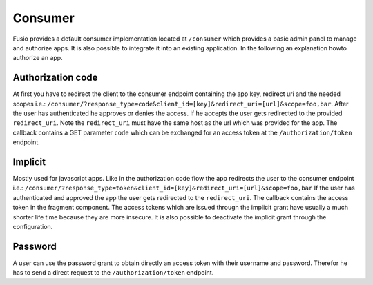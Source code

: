 
Consumer
========

Fusio provides a default consumer implementation located at ``/consumer`` which 
provides a basic admin panel to manage and authorize apps. It is also possible
to integrate it into an existing application. In the following an explanation 
howto authorize an app.

Authorization code
------------------

At first you have to redirect the client to the consumer endpoint containing
the app key, redirect uri and the needed scopes i.e.: 
``/consumer/?response_type=code&client_id=[key]&redirect_uri=[url]&scope=foo,bar``.
After the user has authenticated he approves or denies the access. If he accepts
the user gets redirected to the provided ``redirect_uri``. Note the ``redirect_uri`` 
must have the same host as the url which was provided for the app. The callback 
contains a GET parameter ``code`` which can be exchanged for an access token at 
the ``/authorization/token`` endpoint.

Implicit
--------

Mostly used for javascript apps. Like in the authorization code flow the app
redirects the user to the consumer endpoint i.e.:
``/consumer/?response_type=token&client_id=[key]&redirect_uri=[url]&scope=foo,bar``
If the user has authenticated and approved the app the user gets redirected to
the ``redirect_uri``. The callback contains the access token in the fragment 
component. The access tokens which are issued through the implicit grant have 
usually a much shorter life time because they are more insecure. It is also 
possible to deactivate the implicit grant through the configuration.

Password
--------

A user can use the password grant to obtain directly an access token with 
their username and password. Therefor he has to send a direct request to the 
``/authorization/token`` endpoint.



